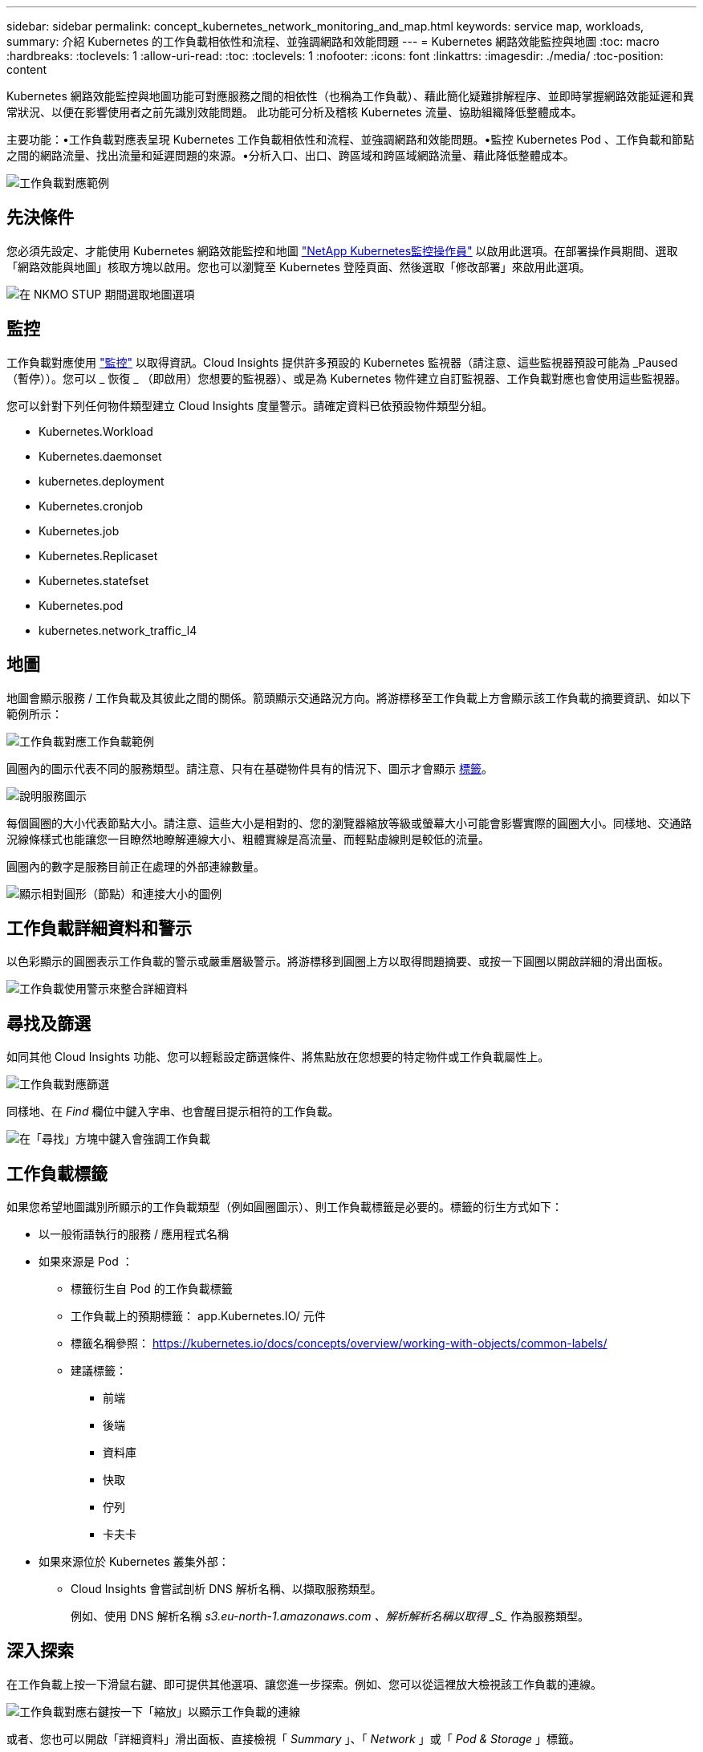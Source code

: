 ---
sidebar: sidebar 
permalink: concept_kubernetes_network_monitoring_and_map.html 
keywords: service map, workloads, 
summary: 介紹 Kubernetes 的工作負載相依性和流程、並強調網路和效能問題 
---
= Kubernetes 網路效能監控與地圖
:toc: macro
:hardbreaks:
:toclevels: 1
:allow-uri-read: 
:toc: 
:toclevels: 1
:nofooter: 
:icons: font
:linkattrs: 
:imagesdir: ./media/
:toc-position: content


[role="lead"]
Kubernetes 網路效能監控與地圖功能可對應服務之間的相依性（也稱為工作負載）、藉此簡化疑難排解程序、並即時掌握網路效能延遲和異常狀況、以便在影響使用者之前先識別效能問題。
此功能可分析及稽核 Kubernetes 流量、協助組織降低整體成本。

主要功能：•工作負載對應表呈現 Kubernetes 工作負載相依性和流程、並強調網路和效能問題。•監控 Kubernetes Pod 、工作負載和節點之間的網路流量、找出流量和延遲問題的來源。•分析入口、出口、跨區域和跨區域網路流量、藉此降低整體成本。

image:workload-map-animated.gif["工作負載對應範例"]



== 先決條件

您必須先設定、才能使用 Kubernetes 網路效能監控和地圖 link:task_config_telegraf_agent_k8s.html["NetApp Kubernetes監控操作員"] 以啟用此選項。在部署操作員期間、選取「網路效能與地圖」核取方塊以啟用。您也可以瀏覽至 Kubernetes 登陸頁面、然後選取「修改部署」來啟用此選項。

image:ServiceMap_NKMO_Deployment_Options.png["在 NKMO STUP 期間選取地圖選項"]



== 監控

工作負載對應使用 link:task_create_monitor.html["監控"] 以取得資訊。Cloud Insights 提供許多預設的 Kubernetes 監視器（請注意、這些監視器預設可能為 _Paused （暫停））。您可以 _ 恢復 _ （即啟用）您想要的監視器）、或是為 Kubernetes 物件建立自訂監視器、工作負載對應也會使用這些監視器。

您可以針對下列任何物件類型建立 Cloud Insights 度量警示。請確定資料已依預設物件類型分組。

* Kubernetes.Workload
* Kubernetes.daemonset
* kubernetes.deployment
* Kubernetes.cronjob
* Kubernetes.job
* Kubernetes.Replicaset
* Kubernetes.statefset
* Kubernetes.pod
* kubernetes.network_traffic_l4




== 地圖

地圖會顯示服務 / 工作負載及其彼此之間的關係。箭頭顯示交通路況方向。將游標移至工作負載上方會顯示該工作負載的摘要資訊、如以下範例所示：

image:ServiceMap_Simple_Example.png["工作負載對應工作負載範例"]

圓圈內的圖示代表不同的服務類型。請注意、只有在基礎物件具有的情況下、圖示才會顯示 <<workload-labels,標籤>>。

image:ServiceMap_Icons.png["說明服務圖示"]

每個圓圈的大小代表節點大小。請注意、這些大小是相對的、您的瀏覽器縮放等級或螢幕大小可能會影響實際的圓圈大小。同樣地、交通路況線條樣式也能讓您一目瞭然地瞭解連線大小、粗體實線是高流量、而輕點虛線則是較低的流量。

圓圈內的數字是服務目前正在處理的外部連線數量。

image:ServiceMap_Node_and_Connection_Legend.png["顯示相對圓形（節點）和連接大小的圖例"]



== 工作負載詳細資料和警示

以色彩顯示的圓圈表示工作負載的警示或嚴重層級警示。將游標移到圓圈上方以取得問題摘要、或按一下圓圈以開啟詳細的滑出面板。

image:Workload_Map_Slideout_with_Alert.png["工作負載使用警示來整合詳細資料"]



== 尋找及篩選

如同其他 Cloud Insights 功能、您可以輕鬆設定篩選條件、將焦點放在您想要的特定物件或工作負載屬性上。

image:Workload_Map_Filtering.png["工作負載對應篩選"]

同樣地、在 _Find_ 欄位中鍵入字串、也會醒目提示相符的工作負載。

image:Workload_Map_Find_Highlighting.png["在「尋找」方塊中鍵入會強調工作負載"]



== 工作負載標籤

如果您希望地圖識別所顯示的工作負載類型（例如圓圈圖示）、則工作負載標籤是必要的。標籤的衍生方式如下：

* 以一般術語執行的服務 / 應用程式名稱
* 如果來源是 Pod ：
+
** 標籤衍生自 Pod 的工作負載標籤
** 工作負載上的預期標籤： app.Kubernetes.IO/ 元件
** 標籤名稱參照： https://kubernetes.io/docs/concepts/overview/working-with-objects/common-labels/[]
** 建議標籤：
+
*** 前端
*** 後端
*** 資料庫
*** 快取
*** 佇列
*** 卡夫卡




* 如果來源位於 Kubernetes 叢集外部：
+
** Cloud Insights 會嘗試剖析 DNS 解析名稱、以擷取服務類型。
+
例如、使用 DNS 解析名稱 _s3.eu-north-1.amazonaws.com 、解析解析名稱以取得 _S__ 作為服務類型。







== 深入探索

在工作負載上按一下滑鼠右鍵、即可提供其他選項、讓您進一步探索。例如、您可以從這裡放大檢視該工作負載的連線。

image:Workload_Map_Zoom_Into_Connections.png["工作負載對應右鍵按一下「縮放」以顯示工作負載的連線"]

或者、您也可以開啟「詳細資料」滑出面板、直接檢視「 _Summary_ 」、「 _Network_ 」或「 _Pod & Storage_ 」標籤。

image:Workload_Map_Detail_Network_Slideout.png["詳細資料投影片網路索引標籤範例"]

最後、選取 _ 移至資產頁面 _ 將會開啟工作負載的詳細資產登陸頁面。

image:Workload_Map_Asset_Page.png["工作負載資產頁面"]
